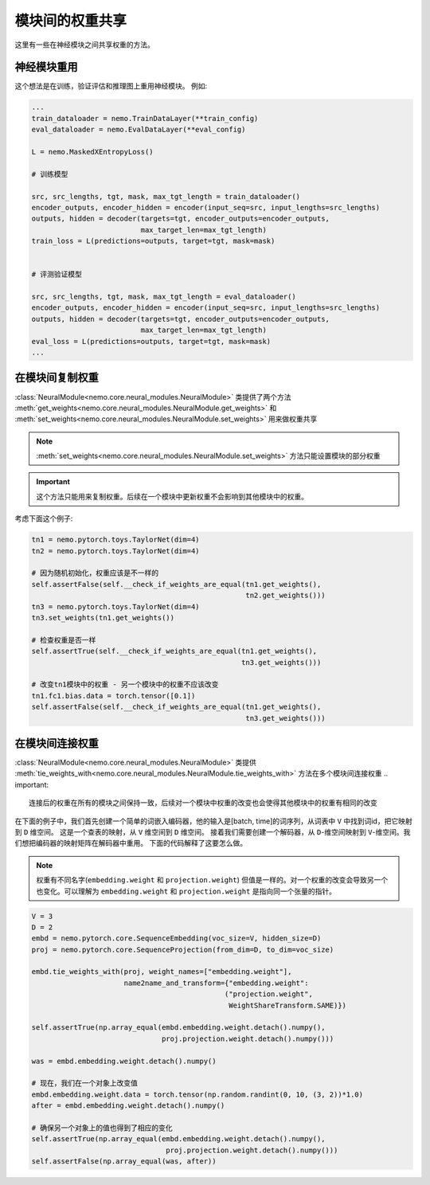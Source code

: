 模块间的权重共享
==============================

这里有一些在神经模块之间共享权重的方法。

神经模块重用
~~~~~~~~~~~~~~~~~~~~~~~~~~

这个想法是在训练，验证评估和推理图上重用神经模块。
例如:

.. code-block:: python

    ...
    train_dataloader = nemo.TrainDataLayer(**train_config)
    eval_dataloader = nemo.EvalDataLayer(**eval_config)

    L = nemo.MaskedXEntropyLoss()

    # 训练模型

    src, src_lengths, tgt, mask, max_tgt_length = train_dataloader()
    encoder_outputs, encoder_hidden = encoder(input_seq=src, input_lengths=src_lengths)
    outputs, hidden = decoder(targets=tgt, encoder_outputs=encoder_outputs, 
                              max_target_len=max_tgt_length)
    train_loss = L(predictions=outputs, target=tgt, mask=mask)


    # 评测验证模型

    src, src_lengths, tgt, mask, max_tgt_length = eval_dataloader()
    encoder_outputs, encoder_hidden = encoder(input_seq=src, input_lengths=src_lengths)
    outputs, hidden = decoder(targets=tgt, encoder_outputs=encoder_outputs, 
                              max_target_len=max_tgt_length)
    eval_loss = L(predictions=outputs, target=tgt, mask=mask)
    ...


在模块间复制权重
~~~~~~~~~~~~~~~~~~~~~~~~~~~~
:class:`NeuralModule<nemo.core.neural_modules.NeuralModule>` 类提供了两个方法
:meth:`get_weights<nemo.core.neural_modules.NeuralModule.get_weights>` 和
:meth:`set_weights<nemo.core.neural_modules.NeuralModule.set_weights>` 
用来做权重共享

.. note::
    :meth:`set_weights<nemo.core.neural_modules.NeuralModule.set_weights>` 方法只能设置模块的部分权重

.. important::
    这个方法只能用来复制权重。后续在一个模块中更新权重不会影响到其他模块中的权重。

考虑下面这个例子:

.. code-block:: python

    tn1 = nemo.pytorch.toys.TaylorNet(dim=4)
    tn2 = nemo.pytorch.toys.TaylorNet(dim=4)

    # 因为随机初始化，权重应该是不一样的
    self.assertFalse(self.__check_if_weights_are_equal(tn1.get_weights(),
                                                       tn2.get_weights()))
    tn3 = nemo.pytorch.toys.TaylorNet(dim=4)
    tn3.set_weights(tn1.get_weights())

    # 检查权重是否一样
    self.assertTrue(self.__check_if_weights_are_equal(tn1.get_weights(),
                                                      tn3.get_weights()))

    # 改变tn1模块中的权重 - 另一个模块中的权重不应该改变
    tn1.fc1.bias.data = torch.tensor([0.1])
    self.assertFalse(self.__check_if_weights_are_equal(tn1.get_weights(),
                                                       tn3.get_weights()))


在模块间连接权重
~~~~~~~~~~~~~~~~~~~~~~~~~~~
:class:`NeuralModule<nemo.core.neural_modules.NeuralModule>` 类提供 :meth:`tie_weights_with<nemo.core.neural_modules.NeuralModule.tie_weights_with>` 方法在多个模块间连接权重
.. important::
    连接后的权重在所有的模块之间保持一致，后续对一个模块中权重的改变也会使得其他模块中的权重有相同的改变

在下面的例子中，我们首先创建一个简单的词嵌入编码器，他的输入是[batch, time]的词序列，从词表中 ``V`` 中找到词id，把它映射到 ``D`` 维空间。
这是一个查表的映射，从 ``V`` 维空间到 ``D`` 维空间。
接着我们需要创建一个解码器，从 ``D``-维空间映射到 ``V``-维空间。我们想把编码器的映射矩阵在解码器中重用。
下面的代码解释了这要怎么做。

.. note::
   权重有不同名字(``embedding.weight`` 和 ``projection.weight``) 但值是一样的。对一个权重的改变会导致另一个也变化。可以理解为 ``embedding.weight`` 和 ``projection.weight`` 是指向同一个张量的指针。


.. code-block:: python

    V = 3
    D = 2
    embd = nemo.pytorch.core.SequenceEmbedding(voc_size=V, hidden_size=D)
    proj = nemo.pytorch.core.SequenceProjection(from_dim=D, to_dim=voc_size)

    embd.tie_weights_with(proj, weight_names=["embedding.weight"],
                          name2name_and_transform={"embedding.weight":
                                                  ("projection.weight",
                                                   WeightShareTransform.SAME)})

    self.assertTrue(np.array_equal(embd.embedding.weight.detach().numpy(),
                                   proj.projection.weight.detach().numpy()))

    was = embd.embedding.weight.detach().numpy()

    # 现在，我们在一个对象上改变值
    embd.embedding.weight.data = torch.tensor(np.random.randint(0, 10, (3, 2))*1.0)
    after = embd.embedding.weight.detach().numpy()

    # 确保另一个对象上的值也得到了相应的变化
    self.assertTrue(np.array_equal(embd.embedding.weight.detach().numpy(),
                                    proj.projection.weight.detach().numpy()))
    self.assertFalse(np.array_equal(was, after))

